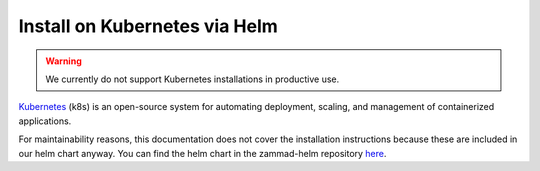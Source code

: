 Install on Kubernetes via Helm
******************************

.. warning:: We currently do not support Kubernetes installations in productive
   use.

Kubernetes_ (k8s) is an open-source system for automating deployment, scaling,
and management of containerized applications.

.. _Kubernetes: https://kubernetes.io

For maintainability reasons, this documentation does not cover the installation
instructions because these are included in our helm chart anyway. You can find
the helm chart in the zammad-helm repository
`here <https://github.com/zammad/zammad-helm/blob/main/zammad/README.md>`_.